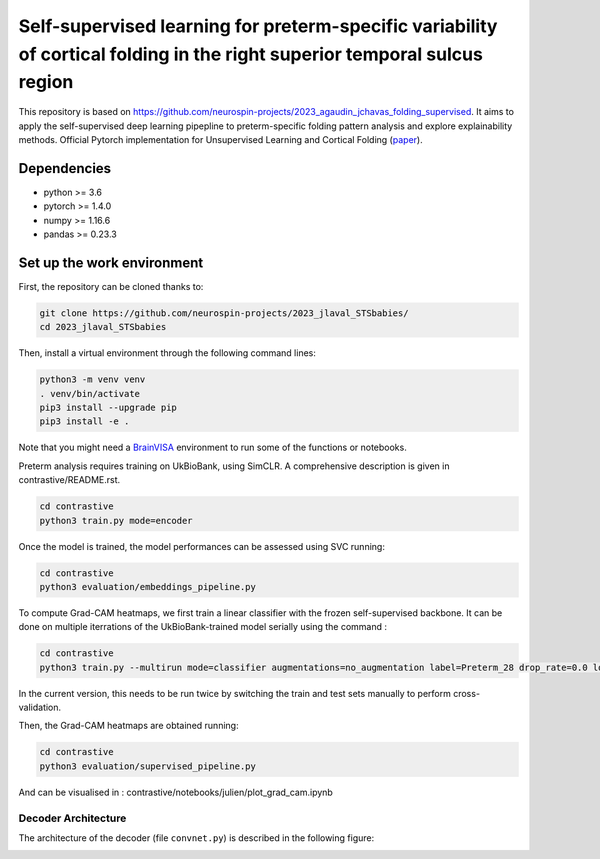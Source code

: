 
Self-supervised learning for preterm-specific variability of cortical folding in the right superior temporal sulcus region
###########################################################################

This repository is based on https://github.com/neurospin-projects/2023_agaudin_jchavas_folding_supervised. It aims to apply the self-supervised deep learning pipepline to preterm-specific folding pattern analysis and explore explainability methods.
Official Pytorch implementation for Unsupervised Learning and Cortical Folding (`paper <https://openreview.net/forum?id=ueRZzvQ_K6u>`_).


Dependencies
------------
- python >= 3.6
- pytorch >= 1.4.0
- numpy >= 1.16.6
- pandas >= 0.23.3


Set up the work environment
---------------------------
First, the repository can be cloned thanks to:

.. code-block:: shell

    git clone https://github.com/neurospin-projects/2023_jlaval_STSbabies/
    cd 2023_jlaval_STSbabies

Then, install a virtual environment through the following command lines:

.. code-block:: shell

    python3 -m venv venv
    . venv/bin/activate
    pip3 install --upgrade pip
    pip3 install -e .

Note that you might need a `BrainVISA <https://brainvisa.info>`_ environment to run
some of the functions or notebooks.

Preterm analysis requires training on UkBioBank, using SimCLR. A comprehensive description is given in contrastive/README.rst.

.. code-block:: shell

    cd contrastive
    python3 train.py mode=encoder

Once the model is trained, the model performances can be assessed using SVC running:

.. code-block:: shell

    cd contrastive
    python3 evaluation/embeddings_pipeline.py

To compute Grad-CAM heatmaps, we first train a linear classifier with the frozen self-supervised backbone.
It can be done on multiple iterrations of the UkBioBank-trained model serially using the command : 

.. code-block:: shell

    cd contrastive
    python3 train.py --multirun mode=classifier augmentations=no_augmentation label=Preterm_28 drop_rate=0.0 load_encoder_only=True freeze_encoders=True fusioned_latent_space_size=-1 projection_head=linear max_epochs=50 lr=0.01 early_stopping_patience=25 pretrained_model_path=\"/neurospin/dico/jlaval/Runs/02_STS_babies/Program/Output/2023-11-29/09-59-38_188/logs/lightning_logs/version_0/checkpoints/epoch=249-step=296250.ckpt\",\"/neurospin/dico/jlaval/Runs/02_STS_babies/Program/Output/2023-11-29/15-49-36_0/logs/lightning_logs/version_0/checkpoints/epoch=249-step=296250.ckpt\",\"/neurospin/dico/jlaval/Runs/02_STS_babies/Program/Output/2023-11-29/15-49-36_1/logs/lightning_logs/version_0/checkpoints/epoch=249-step=296250.ckpt\",\"/neurospin/dico/jlaval/Runs/02_STS_babies/Program/Output/2023-11-29/15-49-36_2/logs/lightning_logs/version_0/checkpoints/epoch=249-step=296250.ckpt\"

In the current version, this needs to be run twice by switching the train and test sets manually to perform cross-validation.

Then, the Grad-CAM heatmaps are obtained running:

.. code-block:: shell

    cd contrastive
    python3 evaluation/supervised_pipeline.py

And can be visualised in : contrastive/notebooks/julien/plot_grad_cam.ipynb

Decoder Architecture
====================

The architecture of the decoder (file ``convnet.py``) is described in the following figure:

.. image:: model_parameters.png
   :alt: Decoder Architecture
   :align: center
   :width: 1200px
